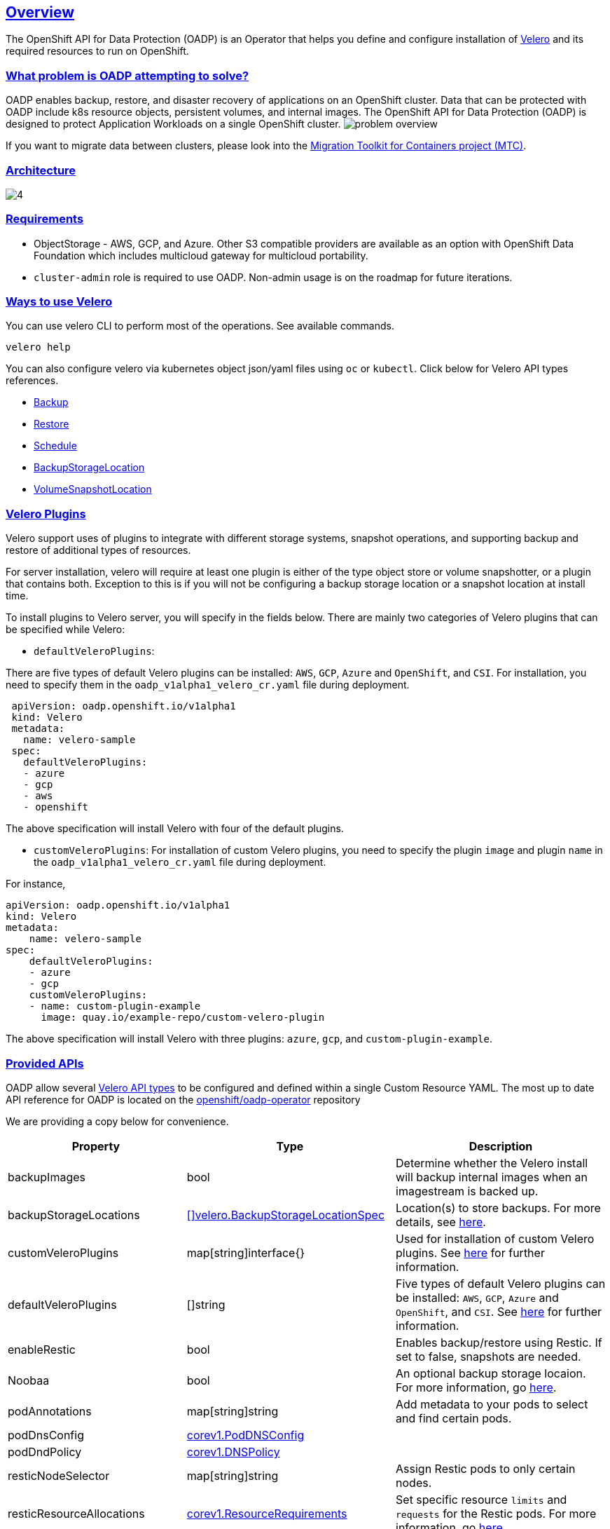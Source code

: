 :sectlinks:
:markup-in-source: verbatim,attributes,quotes
:OCP4_GUID: %ocp4_guid%
:OCP4_DOMAIN: %ocp4_domain%
:OCP4_SSH_USER: %ocp4_ssh_user%
:OCP4_PASSWORD: %ocp4_password%
:OCP3_BASTION: %ocp3_bastion%
:OCP4_BASTION: %ocp4_bastion%
== Overview
The OpenShift API for Data Protection (OADP) is an Operator that helps you define and configure installation of https://velero.io/[Velero] and its required resources to run on OpenShift.

=== What problem is OADP attempting to solve?
OADP enables backup, restore, and disaster recovery of applications on an OpenShift cluster. Data that can be protected with OADP include k8s resource objects, persistent volumes, and internal images.
The OpenShift API for Data Protection (OADP) is designed to protect Application Workloads on a single OpenShift cluster.
image:slides/OADP Solution Overview/9.jpg[problem overview]

If you want to migrate data between clusters, please look into the https://access.redhat.com/documentation/en-us/openshift_container_platform/4.8/html/migration_toolkit_for_containers[Migration Toolkit for Containers project (MTC)].

=== Architecture
image:slides/OADP Architecture/4.jpg[]

=== Requirements
- ObjectStorage - AWS, GCP, and Azure. Other S3 compatible providers are available as an option with OpenShift Data Foundation which includes multicloud gateway for multicloud portability.
- `cluster-admin` role is required to use OADP. Non-admin usage is on the roadmap for future iterations.

=== Ways to use Velero
You can use velero CLI to perform most of the operations. See available commands.
[source,bash,role=execute]
----
velero help
----

You can also configure velero via kubernetes object json/yaml files using `oc` or `kubectl`. Click below for Velero API types references.

- https://velero.io/docs/v1.7/api-types/backup/[Backup]
- https://velero.io/docs/v1.7/api-types/restore/[Restore]
- https://velero.io/docs/v1.7/api-types/schedule/[Schedule]
- https://velero.io/docs/v1.7/api-types/backupstoragelocation/[BackupStorageLocation]
- https://velero.io/docs/v1.7/api-types/volumesnapshotlocation/[VolumeSnapshotLocation]

=== Velero Plugins
Velero support uses of plugins to integrate with different storage systems, snapshot operations, and supporting backup and restore of additional types of resources.

For server installation, velero will require at least one plugin is either of the type object store or volume snapshotter, or a plugin that contains both. Exception to this is if you will not be configuring a backup storage location or a snapshot location at install time.

To install plugins to Velero server, you will specify in the fields below.
There are mainly two categories of Velero plugins that can be specified while Velero:

- `defaultVeleroPlugins`:

There are five types of default Velero plugins can be installed: 
`AWS`, `GCP`, `Azure` and `OpenShift`, and `CSI`. For installation, 
you need to specify them in the `oadp_v1alpha1_velero_cr.yaml` file 
during deployment.

```
 apiVersion: oadp.openshift.io/v1alpha1
 kind: Velero
 metadata:
   name: velero-sample
 spec:
   defaultVeleroPlugins:
   - azure
   - gcp
   - aws
   - openshift    
```
The above specification will install Velero with four of the default plugins.
   
- `customVeleroPlugins`:
For installation of custom Velero plugins, you need to specify the plugin 
`image` and plugin `name` in the `oadp_v1alpha1_velero_cr.yaml` file during 
deployment.

For instance, 
```
apiVersion: oadp.openshift.io/v1alpha1
kind: Velero
metadata:
    name: velero-sample
spec:
    defaultVeleroPlugins:
    - azure
    - gcp
    customVeleroPlugins:
    - name: custom-plugin-example
      image: quay.io/example-repo/custom-velero-plugin   
```
The above specification will install Velero with three plugins: 
`azure`, `gcp`, and `custom-plugin-example`.

=== Provided APIs
OADP allow several https://velero.io/docs/v1.7/api-types/[Velero API types] to be configured and defined within a single Custom Resource YAML.
The most up to date API reference for OADP is located on the https://github.com/openshift/oadp-operator/blob/master/docs/API_ref.md[openshift/oadp-operator] repository

We are providing a copy below for convenience.
[width="100%",cols="30%,30%,40%",options="header",]
|===
|Property |Type| Description
| backupImages | bool |  Determine whether the Velero install will backup internal images when an imagestream is backed up.  
| backupStorageLocations | https://velero.io/docs/v1.6/api-types/backupstoragelocation/[[\]velero.BackupStorageLocationSpec] | Location(s) to store backups. For more details, see https://github.com/openshift/oadp-operator/tree/master/docs/config/bsl_and_vsl.md[here].  
| customVeleroPlugins | map[string]interface{} |  Used for installation of custom Velero plugins. See https://github.com/openshift/oadp-operator/tree/master/docs/config/plugins.md[here] for further information.  
| defaultVeleroPlugins |  []string |  Five types of default Velero plugins can be installed: `AWS`, `GCP`, `Azure` and `OpenShift`, and `CSI`. See https://github.com/openshift/oadp-operator/tree/master/docs/config/plugins.md[here] for further information. 
| enableRestic |   bool  |   Enables backup/restore using Restic. If set to false, snapshots are needed.  
| Noobaa | bool |  An optional backup storage locaion. For more information, go https://github.com/openshift/oadp-operator/tree/master/docs/config/noobaa/install_oadp_noobaa.md[here]. 
| podAnnotations |  map[string]string |   Add metadata to your pods to select and find certain pods. 
| podDnsConfig |    https://pkg.go.dev/k8s.io/api/core/v1#PodDNSConfig[corev1.PodDNSConfig]   |        
| podDndPolicy | https://pkg.go.dev/k8s.io/api/core/v1#DNSPolicy[corev1.DNSPolicy] |         
| resticNodeSelector | map[string]string |   Assign Restic pods to only certain nodes. 
| resticResourceAllocations | https://pkg.go.dev/k8s.io/api/core/v1#ResourceRequirements[corev1.ResourceRequirements] |  Set specific resource `limits` and `requests` for the Restic pods. For more information, go https://github.com/openshift/oadp-operator/tree/master/docs/config/resource_req_limits.md[here]. 
| resticSupplementalGroups | []int64  |        
| resticTimeout | string | Used when a Restic backup/restore sits in progress for X amount of time. Defaults to 1 hour. Usage: `--restic-timeout` 
| resticTolerations | https://pkg.go.dev/k8s.io/api/core/v1#Toleration[[\]corev1.Toleration] |       
| restoreResourcesVersionPriority |  string  |        
| veleroFeatureFlags | []string{} |  Enables additional Velero features. For more details and usage, see https://github.com/openshift/oadp-operator/tree/master/docs/config/features_flag.md[here]. 
| veleroResourceAllocations | https://pkg.go.dev/k8s.io/api/core/v1#ResourceRequirements[corev1.ResourceRequirements] |  Set specific resource `limits` and `requests` for the Velero pod. For more information, go https://github.com/openshift/oadp-operator/tree/master/docs/config/resource_req_limits.md[here]. 
| veleroTolerations | https://pkg.go.dev/k8s.io/api/core/v1#Toleration[[\]corev1.Toleration] |        
| volumeSnapshotLocations | https://velero.io/docs/v1.6/api-types/volumesnapshotlocation/[[\]velero.VolumeSnapshotLocationSpec] |  Location to store volume snapshots. For further details, see https://github.com/openshift/oadp-operator/tree/master/docs/config/bsl_and_vsl.md[here]. 
| noDefaultBackupLocation | https://pkg.go.dev/builtin#bool[bool] |  Assert that you do not want to use velero with a backup storage location. See https://velero.io/docs/v1.7/customize-installation/#do-not-configure-a-backup-storage-location-during-install[Velero Docs]. 
|===

=== Installing OADP
OADP is available to be installed via OperatorHub, but we have already set it up for you in this lab.
image:screenshots/OperatorHub-OADP.png[Screenshot of OADP Operator in OperatorHub]
_Screenshot of OADP Operator in OperatorHub_

Look at OADP Velero Custom Resource configuration we have setup for you
[source,bash,role=execute]
----
oc get velero example-velero -n openshift-adp -oyaml
----

Verify OADP resources are ready
[source,bash,role=execute]
----
oc get deployments -n openshift-adp
----